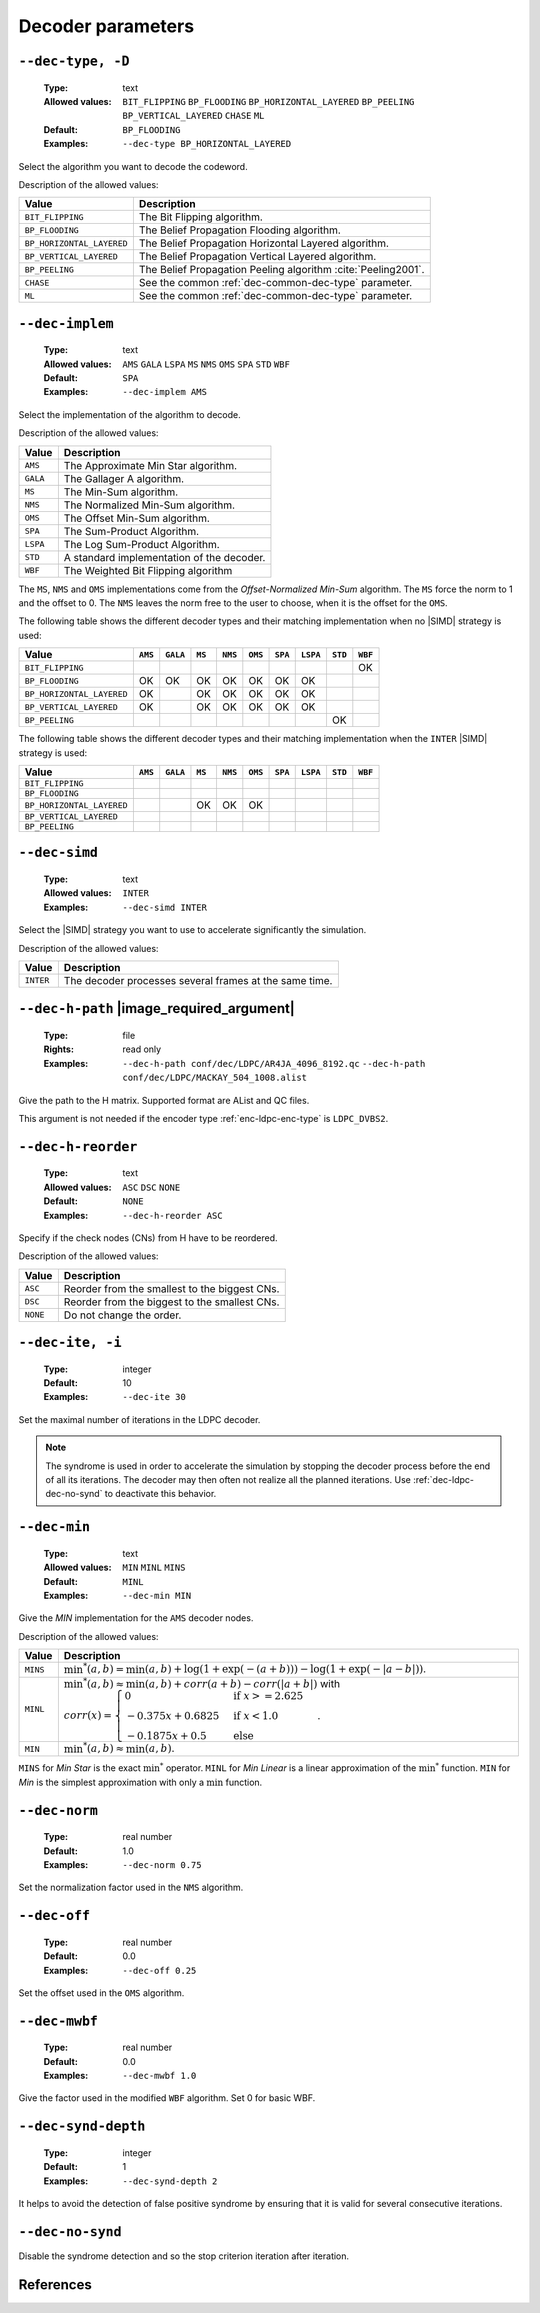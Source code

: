 .. _dec-ldpc-decoder-parameters:

Decoder parameters
------------------

.. _dec-ldpc-dec-type:

``--dec-type, -D``
""""""""""""""""""

   :Type: text
   :Allowed values: ``BIT_FLIPPING`` ``BP_FLOODING`` ``BP_HORIZONTAL_LAYERED``
                    ``BP_PEELING`` ``BP_VERTICAL_LAYERED`` ``CHASE`` ``ML``
   :Default: ``BP_FLOODING``
   :Examples: ``--dec-type BP_HORIZONTAL_LAYERED``

Select the algorithm you want to decode the codeword.

Description of the allowed values:

+---------------------------+---------------------------------------------------------------+
| Value                     | Description                                                   |
+===========================+===============================================================+
| ``BIT_FLIPPING``          | The Bit Flipping algorithm.                                   |
+---------------------------+---------------------------------------------------------------+
| ``BP_FLOODING``           | The Belief Propagation Flooding algorithm.                    |
+---------------------------+---------------------------------------------------------------+
| ``BP_HORIZONTAL_LAYERED`` | The Belief Propagation Horizontal Layered algorithm.          |
+---------------------------+---------------------------------------------------------------+
| ``BP_VERTICAL_LAYERED``   | The Belief Propagation Vertical Layered algorithm.            |
+---------------------------+---------------------------------------------------------------+
| ``BP_PEELING``            | The Belief Propagation Peeling algorithm :cite:`Peeling2001`. |
+---------------------------+---------------------------------------------------------------+
| ``CHASE``                 | See the common :ref:`dec-common-dec-type` parameter.          |
+---------------------------+---------------------------------------------------------------+
| ``ML``                    | See the common :ref:`dec-common-dec-type` parameter.          |
+---------------------------+---------------------------------------------------------------+


.. TODO: BP_HORIZONTAL_LAYERED_LEGACY and __cpp_aligned_new


.. _dec-ldpc-dec-implem:

``--dec-implem``
""""""""""""""""

   :Type: text
   :Allowed values: ``AMS`` ``GALA`` ``LSPA`` ``MS`` ``NMS`` ``OMS``
                    ``SPA`` ``STD`` ``WBF``
   :Default: ``SPA``
   :Examples: ``--dec-implem AMS``

Select the implementation of the algorithm to decode.

Description of the allowed values:

+-----------+--------------------------+
| Value     | Description              |
+===========+==========================+
| ``AMS``   | |dec-implem_descr_ams|   |
+-----------+--------------------------+
| ``GALA``  | |dec-implem_descr_gala|  |
+-----------+--------------------------+
| ``MS``    | |dec-implem_descr_ms|    |
+-----------+--------------------------+
| ``NMS``   | |dec-implem_descr_nms|   |
+-----------+--------------------------+
| ``OMS``   | |dec-implem_descr_oms|   |
+-----------+--------------------------+
| ``SPA``   | |dec-implem_descr_spa|   |
+-----------+--------------------------+
| ``LSPA``  | |dec-implem_descr_lspa|  |
+-----------+--------------------------+
| ``STD``   | |dec-implem_descr_std|   |
+-----------+--------------------------+
| ``WBF``   | |dec-implem_descr_wbf|   |
+-----------+--------------------------+

.. |dec-implem_descr_ams|   replace:: The Approximate Min Star algorithm.
.. |dec-implem_descr_gala|  replace:: The Gallager A algorithm.
.. |dec-implem_descr_ms|    replace:: The Min-Sum algorithm.
.. |dec-implem_descr_nms|   replace:: The Normalized Min-Sum algorithm.
.. |dec-implem_descr_oms|   replace:: The Offset Min-Sum algorithm.
.. |dec-implem_descr_spa|   replace:: The Sum-Product Algorithm.
.. |dec-implem_descr_lspa|  replace:: The Log Sum-Product Algorithm.
.. |dec-implem_descr_std|   replace:: A standard implementation of the decoder.
.. |dec-implem_descr_wbf|   replace:: The Weighted Bit Flipping algorithm


The ``MS``, ``NMS`` and ``OMS`` implementations come from the *Offset-Normalized
Min-Sum* algorithm. The ``MS`` force the norm to 1 and the offset to 0.
The ``NMS`` leaves the norm free to the user to choose, when it is the offset
for the ``OMS``.



The following table shows the different decoder types and their matching
implementation when no |SIMD| strategy is used:

+---------------------------+--------+--------+------+-------+-------+-------+--------+-------+--------+
| Value                     | ``AMS``|``GALA``|``MS``|``NMS``|``OMS``|``SPA``|``LSPA``|``STD``|``WBF`` |
+===========================+========+========+======+=======+=======+=======+========+=======+========+
| ``BIT_FLIPPING``          |        |        |      |       |       |       |        |       |  |OK|  |
+---------------------------+--------+--------+------+-------+-------+-------+--------+-------+--------+
| ``BP_FLOODING``           | |OK|   |  |OK|  | |OK| | |OK|  | |OK|  | |OK|  |  |OK|  |       |        |
+---------------------------+--------+--------+------+-------+-------+-------+--------+-------+--------+
| ``BP_HORIZONTAL_LAYERED`` | |OK|   |        | |OK| | |OK|  | |OK|  | |OK|  |  |OK|  |       |        |
+---------------------------+--------+--------+------+-------+-------+-------+--------+-------+--------+
| ``BP_VERTICAL_LAYERED``   | |OK|   |        | |OK| | |OK|  | |OK|  | |OK|  |  |OK|  |       |        |
+---------------------------+--------+--------+------+-------+-------+-------+--------+-------+--------+
| ``BP_PEELING``            |        |        |      |       |       |       |        |  |OK| |        |
+---------------------------+--------+--------+------+-------+-------+-------+--------+-------+--------+

The following table shows the different decoder types and their matching
implementation when the ``INTER`` |SIMD| strategy is used:

+---------------------------+--------+--------+------+-------+-------+-------+--------+-------+--------+
| Value                     | ``AMS``|``GALA``|``MS``|``NMS``|``OMS``|``SPA``|``LSPA``|``STD``|``WBF`` |
+===========================+========+========+======+=======+=======+=======+========+=======+========+
| ``BIT_FLIPPING``          |        |        |      |       |       |       |        |       |        |
+---------------------------+--------+--------+------+-------+-------+-------+--------+-------+--------+
| ``BP_FLOODING``           |        |        |      |       |       |       |        |       |        |
+---------------------------+--------+--------+------+-------+-------+-------+--------+-------+--------+
| ``BP_HORIZONTAL_LAYERED`` |        |        | |OK| | |OK|  | |OK|  |       |        |       |        |
+---------------------------+--------+--------+------+-------+-------+-------+--------+-------+--------+
| ``BP_VERTICAL_LAYERED``   |        |        |      |       |       |       |        |       |        |
+---------------------------+--------+--------+------+-------+-------+-------+--------+-------+--------+
| ``BP_PEELING``            |        |        |      |       |       |       |        |       |        |
+---------------------------+--------+--------+------+-------+-------+-------+--------+-------+--------+

.. |OK| replace:: OK

.. _dec-ldpc-dec-simd:

``--dec-simd``
""""""""""""""

   :Type: text
   :Allowed values: ``INTER``
   :Examples: ``--dec-simd INTER``

Select the |SIMD| strategy you want to use to accelerate significantly
the simulation.

Description of the allowed values:

+-----------+------------------------+
| Value     | Description            |
+===========+========================+
| ``INTER`` | |dec-simd_descr_inter| |
+-----------+------------------------+

.. |dec-simd_descr_inter| replace:: The decoder processes several frames at the
   same time.


.. _dec-ldpc-dec-h-path:

``--dec-h-path`` |image_required_argument|
""""""""""""""""""""""""""""""""""""""""""

   :Type: file
   :Rights: read only
   :Examples: ``--dec-h-path conf/dec/LDPC/AR4JA_4096_8192.qc``
              ``--dec-h-path conf/dec/LDPC/MACKAY_504_1008.alist``

Give the path to the H matrix. Supported format are AList and QC files.

This argument is not needed if the encoder type :ref:`enc-ldpc-enc-type`
is ``LDPC_DVBS2``.

.. TODO: info bits pos at the end of .alist file
         puncturer pattern at the end of QC file


.. _dec-ldpc-dec-h-reorder:

``--dec-h-reorder``
"""""""""""""""""""

   :Type: text
   :Allowed values: ``ASC`` ``DSC`` ``NONE``
   :Default: ``NONE``
   :Examples: ``--dec-h-reorder ASC``

Specify if the check nodes (CNs) from H have to be reordered.

Description of the allowed values:

+----------+----------------------------+
| Value    | Description                |
+==========+============================+
| ``ASC``  | |dec-h-reorder_descr_asc|  |
+----------+----------------------------+
| ``DSC``  | |dec-h-reorder_descr_dsc|  |
+----------+----------------------------+
| ``NONE`` | |dec-h-reorder_descr_none| |
+----------+----------------------------+

.. |dec-h-reorder_descr_asc|  replace:: Reorder from the smallest to the biggest
   CNs.
.. |dec-h-reorder_descr_dsc|  replace:: Reorder from the biggest to the smallest
   CNs.
.. |dec-h-reorder_descr_none| replace:: Do not change the order.

.. _dec-ldpc-dec-ite:

``--dec-ite, -i``
"""""""""""""""""

   :Type: integer
   :Default: 10
   :Examples: ``--dec-ite 30``

Set the maximal number of iterations in the LDPC decoder.

.. note:: The syndrome is used in order to accelerate the simulation
   by stopping the decoder process before the end of all its iterations.
   The decoder may then often not realize all the planned iterations.
   Use :ref:`dec-ldpc-dec-no-synd` to deactivate this behavior.

.. _dec-ldpc-dec-min:

``--dec-min``
"""""""""""""

   :Type: text
   :Allowed values: ``MIN`` ``MINL`` ``MINS``
   :Default: ``MINL``
   :Examples: ``--dec-min MIN``

Give the *MIN* implementation for the ``AMS`` decoder nodes.

Description of the allowed values:

+----------+----------------------+
| Value    | Description          |
+==========+======================+
| ``MINS`` | |dec-min_descr_mins| |
+----------+----------------------+
| ``MINL`` | |dec-min_descr_minl| |
+----------+----------------------+
| ``MIN``  | |dec-min_descr_min|  |
+----------+----------------------+

.. |dec-min_descr_mins| replace:: :math:`\min^*(a,b) = \min(a,b) +
   \log(1 + \exp(-(a + b))) - \log(1 + \exp(-|a - b|))`.
.. |dec-min_descr_minl| replace:: :math:`\min^*(a,b) \approx \min(a,b) +
   corr(a + b) - corr(|a + b|)` with :math:`corr(x) = \begin{cases}
   0                  & \text{if } x >= 2.625\\
   -0.375  x + 0.6825 & \text{if } x < 1.0 \\
   -0.1875 x + 0.5    & \text{else}
   \end{cases}`.
.. |dec-min_descr_min|  replace:: :math:`\min^*(a,b) \approx \min(a,b)`.

``MINS`` for *Min Star* is the exact :math:`\min^*` operator.
``MINL`` for *Min Linear* is a linear approximation of the :math:`\min^*`
function. ``MIN`` for *Min* is the simplest approximation with
only a :math:`\min` function.


.. _dec-ldpc-dec-norm:

``--dec-norm``
""""""""""""""

   :Type: real number
   :Default: 1.0
   :Examples: ``--dec-norm 0.75``

Set the normalization factor used in the ``NMS`` algorithm.

.. _dec-ldpc-dec-off:

``--dec-off``
"""""""""""""

   :Type: real number
   :Default: 0.0
   :Examples: ``--dec-off 0.25``

Set the offset used in the ``OMS`` algorithm.

.. _dec-ldpc-dec-mwbf:

``--dec-mwbf``
""""""""""""""

   :Type: real number
   :Default: 0.0
   :Examples: ``--dec-mwbf 1.0``

Give the factor used in the modified ``WBF`` algorithm. Set 0 for basic WBF.

.. _dec-ldpc-dec-synd-depth:

``--dec-synd-depth``
""""""""""""""""""""

   :Type: integer
   :Default: 1
   :Examples: ``--dec-synd-depth 2``

It helps to avoid the detection of false positive syndrome by ensuring that it
is valid for several consecutive iterations.

.. _dec-ldpc-dec-no-synd:

``--dec-no-synd``
"""""""""""""""""

Disable the syndrome detection and so the stop criterion iteration after
iteration.


References
""""""""""

.. bibliography:: references.bib